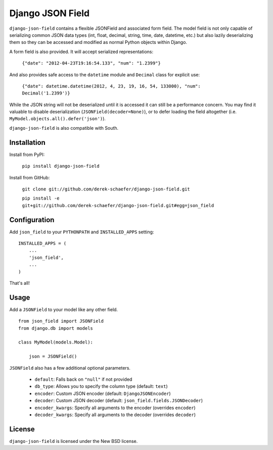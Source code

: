 Django JSON Field
=================

``django-json-field`` contains a flexible JSONField and associated form field. The model field is not only capable of serializing common JSON data types (int, float, decimal, string, time, date, datetime, etc.) but also lazily deserializing them so they can be accessed and modified as normal Python objects within Django.

A form field is also provided. It will accept serialized representations:

    ``{"date": "2012-04-23T19:16:54.133", "num": "1.2399"}``

And also provides safe access to the ``datetime`` module and ``Decimal`` class for explicit use:

    ``{"date": datetime.datetime(2012, 4, 23, 19, 16, 54, 133000), "num": Decimal('1.2399')}``

While the JSON string will not be deserialized until it is accessed it can still be a performance concern. You may find it valuable to disable deserialization (``JSONField(decoder=None)``), or to defer loading the field altogether (i.e. ``MyModel.objects.all().defer('json')``).

``django-json-field`` is also compatible with South.

Installation
------------

Install from PyPI:

    ``pip install django-json-field``

Install from GitHub:

    ``git clone git://github.com/derek-schaefer/django-json-field.git``

    ``pip install -e git+git://github.com/derek-schaefer/django-json-field.git#egg=json_field``

Configuration
-------------

Add ``json_field`` to your ``PYTHONPATH`` and ``INSTALLED_APPS`` setting:

::

    INSTALLED_APPS = (
        ...
        'json_field',
        ...
    )

That's all!

Usage
-----

Add a ``JSONField`` to your model like any other field.

::

    from json_field import JSONField
    from django.db import models
    
    class MyModel(models.Model):
    
        json = JSONField()

``JSONField`` also has a few additional optional parameters.

 - ``default``: Falls back on ``"null"`` if not provided
 - ``db_type``: Allows you to specify the column type (default: ``text``)
 - ``encoder``: Custom JSON encoder (default: ``DjangoJSONEncoder``)
 - ``decoder``: Custom JSON decoder (default: ``json_field.fields.JSONDecoder``)
 - ``encoder_kwargs``: Specify all arguments to the encoder (overrides ``encoder``)
 - ``decoder_kwargs``: Specify all arguments to the decoder (overrides ``decoder``)

License
-------

``django-json-field`` is licensed under the New BSD license.
